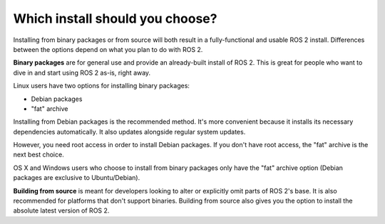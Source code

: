 
Which install should you choose?
--------------------------------

Installing from binary packages or from source will both result in a fully-functional and usable ROS 2 install.
Differences between the options depend on what you plan to do with ROS 2.

**Binary packages** are for general use and provide an already-built install of ROS 2.
This is great for people who want to dive in and start using ROS 2 as-is, right away.

Linux users have two options for installing binary packages:

- Debian packages
- "fat" archive

Installing from Debian packages is the recommended method.
It's more convenient because it installs its necessary dependencies automatically.
It also updates alongside regular system updates.

However, you need root access in order to install Debian packages.
If you don't have root access, the "fat" archive is the next best choice.

OS X and Windows users who choose to install from binary packages only have the "fat" archive option
(Debian packages are exclusive to Ubuntu/Debian).

**Building from source** is meant for developers looking to alter or explicitly omit parts of ROS 2's base.
It is also recommended for platforms that don't support binaries.
Building from source also gives you the option to install the absolute latest version of ROS 2.

.. TODO: add reference to "General Install" instructions "...if you don't see your operating system"